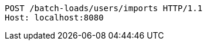 [source,http,options="nowrap"]
----
POST /batch-loads/users/imports HTTP/1.1
Host: localhost:8080

----